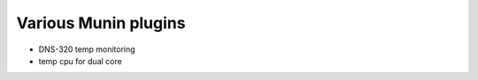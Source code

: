Various Munin plugins
===============================


- DNS-320 temp monitoring
- temp cpu for dual core
